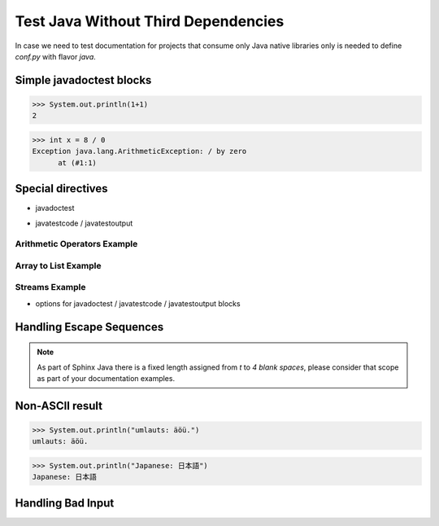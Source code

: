 Test Java Without Third Dependencies
====================================

In case we need to test documentation for projects that consume only Java native libraries
only is needed to define `conf.py` with flavor `java`.

Simple javadoctest blocks
-------------------------

>>> System.out.println(1+1)
2

>>> int x = 8 / 0
Exception java.lang.ArithmeticException: / by zero
      at (#1:1)

Special directives
------------------

* javadoctest

.. javadoctest::

    >>> System.out.println(1+1)
    2
    >>> System.out.println(1/0)
    Exception java.lang.ArithmeticException: / by zero
          at (#1:1)

* javatestcode / javatestoutput

Arithmetic Operators Example
~~~~~~~~~~~~~~~~~~~~~~~~~~~~

.. javatestcode::

    int x = 10_000;
    int y = 23_000;
    int result = x  + y;
    System.out.println(result);

.. javatestoutput::

    33000

Array to List Example
~~~~~~~~~~~~~~~~~~~~~

.. javatestcode::

    import java.util.Arrays
    import java.util.List

    List<String> result = Arrays.asList("Python", "Java");
    System.out.println(result);

.. javatestoutput::

    [Python, Java]

Streams Example
~~~~~~~~~~~~~~~

.. javatestcode::

    import java.util.Arrays

    int result = Arrays.asList(1, 2, 3, 4, 5, 7).stream().filter(x -> x > 4).findFirst().get();
    System.out.println(result);

.. javatestoutput::

    5

* options for javadoctest / javatestcode / javatestoutput blocks

.. javatestcode::
   :hide:

    System.out.println("Output         text.");

.. javatestoutput::
   :hide:
   :options: +NORMALIZE_WHITESPACE

    Output text.

.. javadoctest::
   :javaversion: >=11, <19

    >>> System.out.println(1+1)
    2

.. javadoctest::
   :javaversion: < 11.0

    >>> System.out.println(1+5)
    4

.. javatestcode::
   :javaversion: > 11

   System.out.print(656);

.. javatestoutput::
   :javaversion: > 11

   656

Handling Escape Sequences
-------------------------

.. note::

    As part of Sphinx Java there is a fixed length assigned from `\t` to `4 blank spaces`, please consider
    that scope as part of your documentation examples.

.. javatestcode::

    System.out.println("Hello. My name is:\tDavid");
    System.out.println("Hello. My name is:\nDavid");

.. javatestoutput::

    Hello. My name is:    David
    Hello. My name is:
    David

Non-ASCII result
----------------

>>> System.out.println("umlauts: äöü.")
umlauts: äöü.

>>> System.out.println("Japanese: 日本語")
Japanese: 日本語

Handling Bad Input
------------------

.. javatestcode::

    System.out.println(1+1) 9

.. javatestoutput::

    Error:
    ';' expected
    System.out.println(1+1) 9
                           ^
